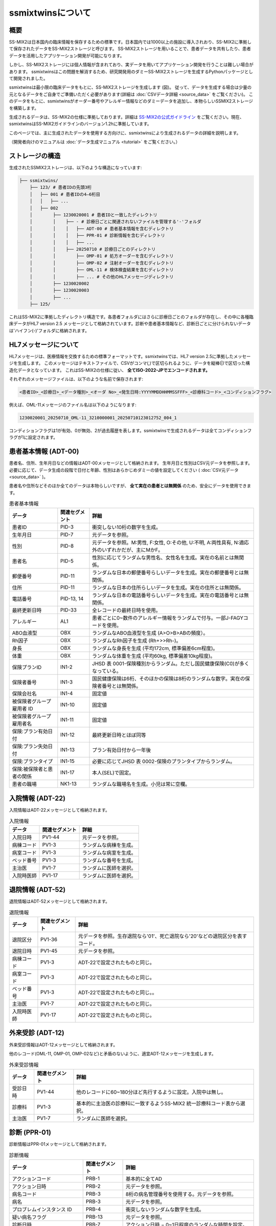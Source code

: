 ssmixtwinsについて
=================

概要
-----

.. image:: ../_static/ssmixtwins_concept.png
    :alt: ssmixtwins concept
    :width: 800px
    :class: center

SS-MIX2は日本国内の臨床情報を保存するための標準です。日本国内では1000以上の施設に導入されおり、SS-MIX2に準拠して保存されたデータをSS-MIX2ストレージと呼びます。
SS-MIX2ストレージを用いることで、患者データを共有したり、患者データを活用したアプリケーション開発が可能になります。

しかし、SS-MIX2ストレージには個人情報が含まれており、実データを用いてアプリケーション開発を行うことは難しい場合があります。
ssmixtwinsはこの問題を解消するため、研究開発用のダミーSS-MIX2ストレージを生成するPythonパッケージとして開発されました。

ssmixtwinsは最小限の臨床データをもとに、SS-MIX2ストレージを生成します (図)。
従って、データを生成する場合は少量の元となるデータをご自身でご準備いただく必要があります(詳細は :doc:`CSVデータ詳細 <source_data>` をご覧ください)。
このデータをもとに、ssmixtwinsがオーダー番号やアレルギー情報などのダミーデータを追加し、本物らしいSSMIX2ストレージを構築します。

生成されるデータは、SS-MIX2の仕様に準拠しております。詳細は `SS-MIX2の公式ガイドライン <https://www.jami.jp/jamistd/ssmix2/>`_ をご覧ください。現在、ssmixtwinsはSS-MIX2ガイドラインのバージョン1.2hに準拠しています。

このページでは、主に生成されたデータを使用する方向けに、ssmixtwinsにより生成されるデータの詳細を説明します。

（開発者向けのマニュアルは  :doc:`データ生成マニュアル <tutorial>` をご覧ください。）

ストレージの構造
----------------

生成されたSSMIX2ストレージは、以下のような構造になっています:

.. code-block:: text

    ├── ssmixtwins/
        ├── 123/ # 患者IDの先頭3桁
        │   ├── 001 # 患者IDの4–6桁目
        │   │   ├── ...    
        │   ├── 002
        │        ├── 1230020001 # 患者IDと一致したディレクトリ
        │        │    ├── - # 診療日ごとに関連されないファイルを管理する'-'フォルダ
        │        │    │   ├── ADT-00 # 患者基本情報を含むディレクトリ
        │        │    │   ├── PPR-01 # 診断情報を含むディレクトリ
        │        │    │   ├── ...
        │        │    ├── 20250710 # 診療日ごとのディレクトリ  
        │        │        ├── OMP-01 # 処方オーダーを含むディレクトリ
        │        │        ├── OMP-02 # 注射オーダーを含むディレクトリ
        │        │        ├── OML-11 # 検体検査結果を含むディレクトリ
        │        │        ├── ... # その他のHL7メッセージディレクトリ
        │        ├── 1230020002
        │        ├── 1230020003
        │        ├── ...    
        ├── 125/
   

これはSS-MIX2に準拠したディレクトリ構造です。各患者フォルダにはさらに診療日ごとのフォルダが存在し、その中に各種臨床データがHL7 version 2.5 メッセージとして格納されています。診断や患者基本情報など、診断日ごとに分けられないデータは'ハイフン(-)'フォルダに格納されます。

HL7メッセージについて
-------------------
HL7メッセージは、医療情報を交換するための標準フォーマットです。ssmixtwinsでは、HL7 version 2.5に準拠したメッセージを生成します。
このメッセージはテキストファイルで、CSVがコンマ(,)で区切られるように、データを縦棒(|)で区切った構造化データとなっています。
これはSS-MIX2の仕様に従い、 **全てISO-2022-JPでエンコードされます。**

それぞれのメッセージファイルは、以下のような名前で保存されます:

.. code-block:: text

    <患者ID>_<診療日>_<データ種別>_<オーダ No>_<発生日時:YYYYMMDDHHMMSSFFF>_<診療科コード>_<コンディションフラグ>

例えば、OML-11メッセージのファイル名は以下のようになります:

.. code-block:: text

    1230020001_20250710_OML-11_3210000001_20250710123012752_004_1

コンディションフラグは1が有効、0が無効、2が過去履歴を表します。ssmixtwinsで生成されるデータは全てコンディションフラグが1に設定されます。


患者基本情報 (ADT-00)
-----------------------
患者名、住所、生年月日などの情報はADT-00メッセージとして格納されます。
生年月日と性別はCSV元データを参照します。必要に応じて、データ生成の段階で日付と年齢、性別はあらかじめダミーの値を設定してください ( :doc:`CSV元データ <source_data>` )。

患者名や住所などそのほか全てのデータは本物らしいですが、 **全て実在の患者とは無関係** のため、安全にデータを使用できます。

.. csv-table:: 患者基本情報
    :header: "データ", "関連セグメント", "詳細"

    "患者ID", "PID-3", "衝突しない10桁の数字を生成。"
    "生年月日", "PID-7", "元データを参照。"
    "性別", "PID-8", "元データを参照。M:男性, F:女性, O:その他, U:不明, A:両性具有, N:適応外のいずれかだが、主にMかF。"
    "患者名", "PID-5", "性別に応じてランダムな男性名、女性名を生成。実在の名前とは無関係。"
    "郵便番号", "PID-11", "ランダムな日本の郵便番号らしいデータを生成。実在の郵便番号とは無関係。"
    "住所", "PID-11", "ランダムな日本の住所らしいデータを生成。実在の住所とは無関係。"
    "電話番号", "PID-13, 14", "ランダムな日本の電話番号らしいデータを生成。実在の電話番号とは無関係。"
    "最終更新日時", "PID-33", "全レコードの最終日時を使用。"
    "アレルギー", "AL1", "患者ごとに0~数件のアレルギー情報をランダムで付与。一部J-FAGYコードを使用。"
    "ABO血液型", "OBX", "ランダムなABO血液型を生成 (A>O>B>ABの頻度）。"
    "Rh因子", "OBX", "ランダムなRh因子を生成 (Rh+>>Rh-)。"
    "身長", "OBX", "ランダムな身長を生成 (平均172cm, 標準偏差6cm程度)。"
    "体重", "OBX", "ランダムな体重を生成 (平均60kg, 標準偏差10kg程度)。"
    "保険プランID", "IN1-2", "JHSD 表 0001-保険種別からランダム。ただし国民健康保険(C0)が多くなっている。"
    "保険者番号", "IN1-3", "国民健康保険は6桁、そのほかの保険は8桁のランダムな数字。実在の保険者番号とは無関係。"
    "保険会社名", "IN1-4", "固定値"
    "被保険者グループ雇用者 ID", "IN1-10", "固定値"
    "被保険者グループ雇用者名", "IN1-11", "固定値"
    "保険:プラン有効日付", "IN1-12", "最終更新日時とほぼ同等"
    "保険:プラン失効日付", "IN1-13", "プラン有効日付から一年後"
    "保険:プランタイプ", "IN1-15", "必要に応じてJHSD 表 0002-保険のプランタイプからランダム。"
    "保険:被保険者と患者の関係", "IN1-17", "本人(SEL)で固定。"
    "患者の職場", "NK1-13", "ランダムな職場名を生成。小児は常に空欄。"


入院情報 (ADT-22)
----------------
入院情報はADT-22メッセージとして格納されます。

.. csv-table:: 入院情報
    :header: "データ", "関連セグメント", "詳細"

    "入院日時", "PV1-44", "元データを参照。"
    "病棟コード", "PV1-3", "ランダムな病棟を生成。"
    "病室コード", "PV1-3", "ランダムな病室を生成。"
    "ベッド番号", "PV1-3", "ランダムな番号を生成。"
    "主治医",  "PV1-7", "ランダムに医師を選択。"
    "入院時医師", "PV1-17", "ランダムに医師を選択。"

退院情報 (ADT-52)
----------------
退院情報はADT-52メッセージとして格納されます。

.. csv-table:: 退院情報
    :header: "データ", "関連セグメント", "詳細"

    "退院区分", "PV1-36", "元データを参照。生存退院なら'01'、死亡退院なら'20'などの退院区分を表すコード。"
    "退院日時", "PV1-45", "元データを参照。"
    "病棟コード", "PV1-3", "ADT-22で設定されたものと同じ。"
    "病室コード", "PV1-3", "ADT-22で設定されたものと同じ。"
    "ベッド番号", "PV1-3", "ADT-22で設定されたものと同じ。。"
    "主治医", "PV1-7", "ADT-22で設定されたものと同じ。"
    "入院時医師", "PV1-17", "ADT-22で設定されたものと同じ。"

外来受診 (ADT-12)
-----------------
外来受診情報はADT-12メッセージとして格納されます。

他のレコード(OML-11, OMP-01, OMP-02など)と矛盾のないように、適宜ADT-12メッセージを生成します。

.. csv-table:: 外来受診情報
    :header: "データ", "関連セグメント", "詳細"

    "受診日時", "PV1-44", "他のレコードに60~180分ほど先行するように設定。入院中は無し。"
    "診療科", "PV1-3", "基本的に主治医の診療科に一致するようSS-MIX2 統一診療科コード表から選択。"
    "主治医", "PV1-7", "ランダムに医師を選択。"

診断 (PPR-01)
----------------
診断情報はPPR-01メッセージとして格納されます。

.. csv-table:: 診断情報
    :header: "データ", "関連セグメント", "詳細"

    "アクションコード", "PRB-1", "基本的に全てAD"
    "アクション日時", "PRB-2", "元データを参照。"
    "病名コード", "PRB-3", "8桁の病名管理番号を使用する。元データを参照。"
    "病名", "PRB-3", "元データを参照。"
    "プロブレムインスタンス ID", "PRB-4", "衝突しないランダムな数字を生成。"
    "疑い病名フラグ", "PRB-13", "元データを参照。"
    "診断日時", "PRB-7", "アクション日時 − 0~1日程度のランダムな時間を設定。"
    "予想されるプロブレム解決日付", "PRB-8", "アクション日時 + 0~30日程度のランダムな時間を設定。"
    "ICD-10コード", "PRB-10", "元データを参照。"
    "診断種別", "PRB-10", "JHSD 表 0004-診断種別からランダムに選択。"
    "発症日時", "PRB-16", "アクション日時 − 0~30日程度のランダムな時間を設定。"

処方オーダー (OMP-01)
--------------------
処方オーダー情報はOMP-01メッセージとして格納されます。

.. csv-table:: 処方オーダー情報
    :header: "データ", "関連セグメント", "詳細"

    "薬剤コード", "RXE-2", "HOTコードを使用する。元データを参照。"
    "薬剤名", "RXE-2", "元データを参照。"
    "与薬量－最小", "RXE-3", "固定値"
    "与薬単位", "RXE-5", "可能な限り薬剤名から推定。不可の場合は固定値。"
    "与薬剤形", "RXE-6", "可能な限り薬剤名から推定。不可の場合は固定値。"
    "調剤量", "RXE-10", "ランダムな数量を生成。"
    "調剤単位", "RXE-11", "与薬単位と同じ。"
    "処方箋番号", "RXE-15", "衝突しないランダムな番号を生成。"
    "繰返しパターン", "TQ1-3", "いくつかのパターンからランダムに選択。"
    "投与日数", "TQ1-6", "入院、外来に応じてランダムな日数を生成。"
    "開始日時", "TQ1-7", "元データを参照。"
    "投与経路", "RXR-1", "可能な限り薬剤名から推定。不可の場合は固定値。"

注射オーダー (OMP-02)
--------------------
注射オーダー情報はOMP-02メッセージとして格納されます。

.. csv-table:: 注射オーダー情報
    :header: "データ", "関連セグメント", "詳細"

    "注射種別", "RXE-2", "JHSI 表 0002-注射種別に基づく固定値 (01)"
    "与薬量－最小", "RXE-3", "固定値"
    "与薬単位", "RXE-5", "固定値"
    "与薬剤形", "RXE-6", "固定値 (INJ)"
    "調剤量", "RXE-10", "ランダムな数量を生成。"
    "調剤単位", "RXE-11", "与薬単位と同じ。"
    "処方箋番号", "RXE-15", "衝突しないランダムな番号を生成。"
    "成分タイプ", "RXC-1", "AまたはBを成分名から可能な限り推定。"
    "成分コード", "RXC-2", "HOTコードを使用する。元データを参照。"
    "成分名", "RXC-2", "元データを参照。"
    "成分量", "RXC-3", "ランダムな数量を生成。"
    "成分単位", "RXC-4", "成分タイプに応じた固定値。"
    "開始日時", "TQ1-7", "元データを参照。"
    "投与経路", "RXR-1", "固定値。"
    "投薬装置", "RXR-3", "固定値。"

検体検査結果 (OML-11)
----------------------
検体検査結果はOML-11メッセージとして格納されます

.. csv-table:: 検体検査結果
    :header: "データ", "関連セグメント", "詳細"

    "値型", "OBX-2", "結果値から推定 (数値or文字列)。"
    "検査コード", "OBX-3", "17桁JLAC10コードを使用する。元データを参照。"
    "検査名称", "OBX-3", "元データを参照。"
    "検査値", "OBX-5", "元データを参照。"
    "単位", "OBX-6", "元データを参照。"
    "検査結果状態", "OBX-11", "固定値"
    "検査項目ID", "OBR-4", "検査コードから、適切なIDをJLAC10より設定する。"
    "検体採取日時", "OBR-7, SPM-17", "元データを参照。"
    "検体採取終了日時", "OBR-8", "検体採取日時と一致。"
    "結果報告/状態変更-日時", "OBR-22", "検体採取日時 + 30~180分程度のランダムな時間を設定。"
    "検体 ID", "SPM-2", "衝突しないランダムな番号を生成。"
    "検体タイプ", "SPM-4", "検査コードのJLAC10より、適切な検体タイプを設定する。"


そのほかの情報
----------------
オーダー番号やメッセージID、メッセージ時刻、医師名、病院名など、さまざまなメッセージで使われるデータの詳細については、以下の表を参照してください。

病院はひとつの病院のデータ(病院名、郵便番号、住所、電話番号など)が生成され、その一つを使いまわします。複数の病院が出現することはありません。

医師は30名程度のデータ(医師名、医師ID、所属診療科など)が生成され、これらの医師が各種メッセージで使いまわされます。

患者の経過中、主治医や入院担当医が時折変わるように設定されています。オーダー依頼者や入力者はランダムですが、
できるだけ本物らしくするために、高い確率で主治医か入院担当医が選ばれれるようになっています。

.. csv-table:: その他の情報
    :header: "データ", "関連セグメント", "詳細"

    "メッセージID", "MSH-10", "衝突しないランダムな最大20桁の番号を生成。"
    "メッセージ時刻", "MSH-7", "各種レコードに矛盾ない時刻を設定。"
    "オーダー制御", "ORC-1", "基本的に全てNW"
    "依頼者オーダー番号", "ORC-2", "衝突しないランダムな15桁の番号を生成。左ゼロ埋め。"
    "実施者オーダー番号", "ORC-3", "衝突しないランダムな15桁の番号を生成。左ゼロ埋め。"
    "トランザクション時刻", "ORC-9", "各種レコードに矛盾ない時刻を設定。"
    "オーダー入力者", "ORC-10", "ランダムな医師。"
    "オーダー依頼者", "ORC-12", "ランダムな医師で、主にオーダー入力者と同じ。"
    "オーダ有効日時", "ORC-15", "各種レコードに矛盾ない時刻を設定。"
    "オーダータイプ", "ORC-29", "入院中ならI, 外来中ならOが正しく設定される。"
    "病院名", "ORC-21など", "固定値"
    "病院郵便番号", "ORC-22", "ランダムな日本の郵便番号を生成。"
    "病院住所", "ORC-22", "ランダムな日本の住所を生成。"
    "病院電話番号", "ORC-23", "ランダムな日本の電話番号を生成。"
    "診療科", "PV1-3など", "SS-MIX2 統一診療科コード表から選択。医師に対して割り当てられており、主治医か入院担当医の診療科が主に選ばれる。"
   
